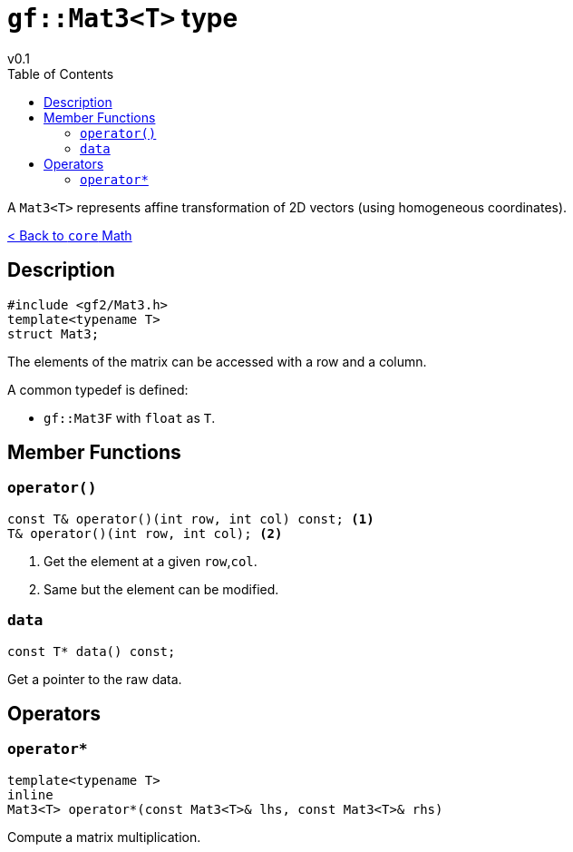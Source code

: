 = `gf::Mat3<T>` type
v0.1
:toc: right
:toclevels: 3
:homepage: https://gamedevframework.github.io/
:stem: latexmath
:source-highlighter: rouge
:source-language: c++
:rouge-style: thankful_eyes
:sectanchors:
:xrefstyle: full
:nofooter:
:docinfo: shared-head
:icons: font

A `Mat3<T>` represents affine transformation of 2D vectors (using homogeneous coordinates).

xref:core_math.adoc[< Back to `core` Math]

== Description

[source]
----
#include <gf2/Mat3.h>
template<typename T>
struct Mat3;
----

The elements of the matrix can be accessed with a row and a column.

A common typedef is defined:

- `gf::Mat3F` with `float` as `T`.

== Member Functions

=== `operator()`

[source]
----
const T& operator()(int row, int col) const; <1>
T& operator()(int row, int col); <2>
----

<1> Get the element at a given `row`,`col`.
<2> Same but the element can be modified.

=== `data`

[source]
----
const T* data() const;
----

Get a pointer to the raw data.

== Operators

=== `operator*`

[source]
----
template<typename T>
inline
Mat3<T> operator*(const Mat3<T>& lhs, const Mat3<T>& rhs)
----

Compute a matrix multiplication.
